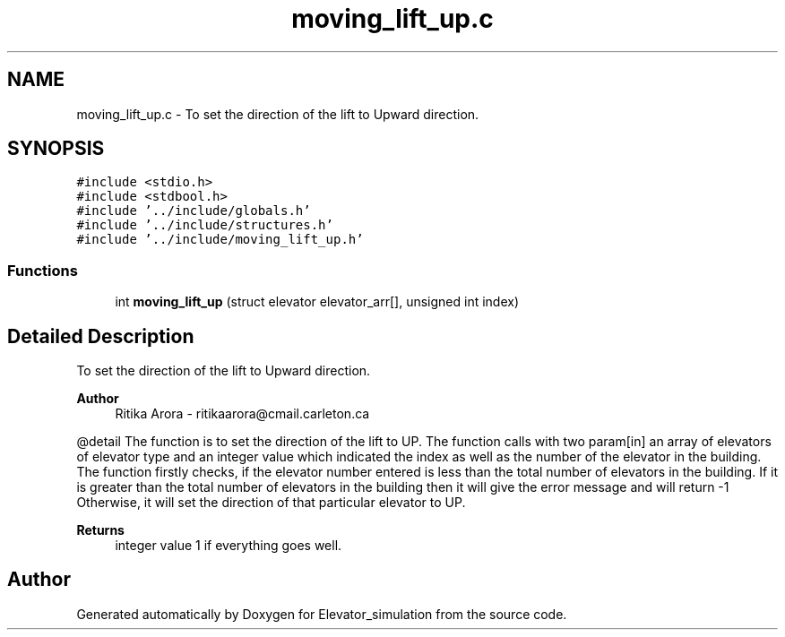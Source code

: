 .TH "moving_lift_up.c" 3 "Wed Apr 22 2020" "Elevator_simulation" \" -*- nroff -*-
.ad l
.nh
.SH NAME
moving_lift_up.c \- To set the direction of the lift to Upward direction\&.  

.SH SYNOPSIS
.br
.PP
\fC#include <stdio\&.h>\fP
.br
\fC#include <stdbool\&.h>\fP
.br
\fC#include '\&.\&./include/globals\&.h'\fP
.br
\fC#include '\&.\&./include/structures\&.h'\fP
.br
\fC#include '\&.\&./include/moving_lift_up\&.h'\fP
.br

.SS "Functions"

.in +1c
.ti -1c
.RI "int \fBmoving_lift_up\fP (struct elevator elevator_arr[], unsigned int index)"
.br
.in -1c
.SH "Detailed Description"
.PP 
To set the direction of the lift to Upward direction\&. 


.PP
\fBAuthor\fP
.RS 4
Ritika Arora - ritikaarora@cmail.carleton.ca
.RE
.PP
@detail The function is to set the direction of the lift to UP\&. The function calls with two param[in] an array of elevators of elevator type and an integer value which indicated the index as well as the number of the elevator in the building\&. The function firstly checks, if the elevator number entered is less than the total number of elevators in the building\&. If it is greater than the total number of elevators in the building then it will give the error message and will return -1 Otherwise, it will set the direction of that particular elevator to UP\&.
.PP
\fBReturns\fP
.RS 4
integer value 1 if everything goes well\&. 
.RE
.PP

.SH "Author"
.PP 
Generated automatically by Doxygen for Elevator_simulation from the source code\&.
